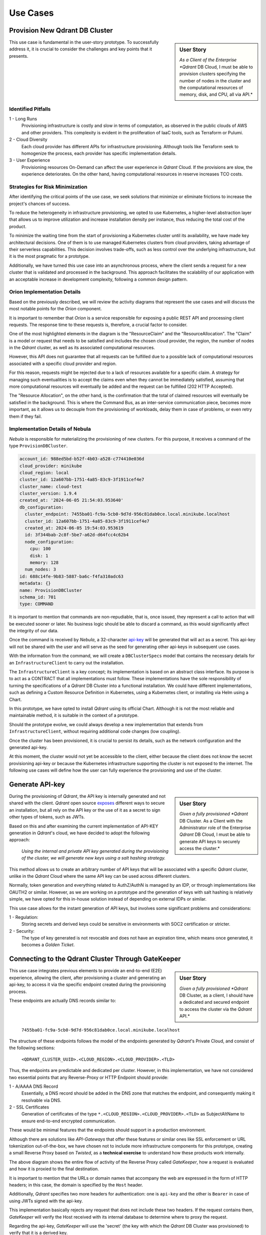 Use Cases
=========

Provision New Qdrant DB Cluster
-------------------------------
.. sidebar:: User Story

   *As a Client of the Enterprise *Qdrant* DB Cloud, I must be able to provision
   clusters specifying the number of nodes in the cluster and the computational
   resources of memory, disk, and CPU, all via API.*

This use case is fundamental in the user-story prototype. To successfully
address it, it is crucial to consider the challenges and key points that it
presents.

Identified Pitfalls
*******************

1 - Long Runs
  Provisioning infrastructure is costly and slow in terms of computation, as
  observed in the public clouds of AWS and other providers. This complexity is
  evident in the proliferation of IaaC tools, such as Terraform or Pulumi.

2 - Cloud Diversity
  Each cloud provider has different APIs for infrastructure provisioning.
  Although tools like Terraform seek to homogenize the process, each provider has
  specific implementation details.

3 - User Experience
  Provisioning resources On-Demand can affect the user experience in *Qdrant*
  Cloud. If the provisions are slow, the experience deteriorates. On the other
  hand, having computational resources in reserve increases TCO costs.

Strategies for Risk Minimization
********************************
After identifying the critical points of the use case, we seek solutions that
minimize or eliminate frictions to increase the project's chances of success.

To reduce the heterogeneity in infrastructure provisioning, we opted to use
Kubernetes, a higher-level abstraction layer that allows us to improve
utilization and increase installation density per instance, thus reducing the
total cost of the product.

To minimize the waiting time from the start of provisioning a Kubernetes cluster
until its availability, we have made key architectural decisions. One of them is
to use managed Kubernetes clusters from cloud providers, taking advantage of
their serverless capabilities. This decision involves trade-offs, such as less
control over the underlying infrastructure, but it is the most pragmatic for a
prototype.

Additionally, we have turned this use case into an asynchronous process,
where the client sends a request for a new cluster that is validated and processed
in the background. This approach facilitates the scalability of our application
with an acceptable increase in development complexity, following a
common design pattern.


Orion Implementation Details
****************************

Based on the previously described, we will review the activity diagrams that
represent the use cases and will discuss the most notable points for the
*Orion* component.

It is important to remember that *Orion* is a service responsible for exposing a
public REST API and processing client requests. The response time to these
requests is, therefore, a crucial factor to consider.

.. image:: resources/images/use_cases/use_case_new_db_cluster_orion.svg
   :alt: Provision New Qdrant DB Cluster (Orion Activity)
   :align: center
   :scale: 100%

One of the most highlighted elements in the diagram is the "ResourceClaim" and
the "ResourceAllocation". The "Claim" is a model or request that needs to be
satisfied and includes the chosen cloud provider, the region, the number of
nodes in the *Qdrant* cluster, as well as its associated computational resources.

However, this API does not guarantee that all requests can be fulfilled due to
a possible lack of computational resources associated with a specific cloud
provider and region.

For this reason, requests might be rejected due to a lack of resources
available for a specific claim. A strategy for managing such eventualities is
to accept the claims even when they cannot be immediately satisfied, assuming
that more computational resources will eventually be added and the request
can be fulfilled (202 HTTP Accepted).

The "Resource Allocation", on the other hand, is the confirmation that the
total of claimed resources will eventually be satisfied in the background. This
is where the Command Bus, as an inter-service communication piece, becomes
more important, as it allows us to decouple from the provisioning of workloads,
delay them in case of problems, or even retry them if they fail.


Implementation Details of Nebula
********************************

*Nebula* is responsible for materializing the provisioning of new clusters.
For this purpose, it receives a command of the type ``ProvisionDBCluster``.

.. code-block:: yaml

    account_id: 988ed5bd-b52f-4b03-a528-c774410e036d
    cloud_provider: minikube
    cloud_region: local
    cluster_id: 12a607bb-1751-4a85-83c9-3f1911cef4e7
    cluster_name: cloud-test
    cluster_version: 1.9.4
    created_at: '2024-06-05 21:54:03.953640'
    db_configuration:
      cluster_endpoint: 7455ba01-fc9a-5cb0-9d7d-956c81dab0ce.local.minikube.localhost
      cluster_id: 12a607bb-1751-4a85-83c9-3f1911cef4e7
      created_at: 2024-06-05 19:54:03.953619
      id: 3f344bab-2c8f-5be7-a62d-d64fcc4c62b4
      node_configuration:
        cpu: 100
        disk: 1
        memory: 128
      num_nodes: 3
    id: 688c14fe-9b83-5887-ba6c-f4fa310adc63
    metadata: {}
    name: ProvisionDBCluster
    schema_id: 701
    type: COMMAND

It is important to mention that commands are non-repudiable, that is, once
issued, they represent a call to action that will be executed sooner or later.
No business logic should be able to discard a command, as this would
significantly affect the integrity of our data.

.. image:: resources/images/use_cases/use_case_new_db_cluster_nebula.svg
   :alt: Provision New Qdrant DB Cluster (Nebula Activity)
   :align: center
   :scale: 100%

Once the command is received by *Nebula*, a 32-character
`api-key <https://qdrant.tech/documentation/guides/security/>`_ will be
generated that will act as a secret. This api-key will not be shared with the
user and will serve as the seed for generating other api-keys in subsequent
use cases.

With the information from the command, we will create a ``DBClusterSpecs`` model
that contains the necessary details for an ``InfrastructureClient`` to carry out
the installation.

The ``InfrastructureClient`` is a key concept; its implementation is based on
an abstract class interface. Its purpose is to act as a CONTRACT that all
implementations must follow. These implementations have the sole responsibility
of turning the specifications of a *Qdrant* DB Cluster into a functional
installation. We could have different implementations, such as defining a
Custom Resource Definition in Kubernetes, using a Kubernetes client, or
installing via Helm using a Chart.

In this prototype, we have opted to install *Qdrant* using its official Chart.
Although it is not the most reliable and maintainable method, it is suitable in
the context of a prototype.

Should the prototype evolve, we could always develop a new implementation that
extends from ``InfrastructureClient``, without requiring additional code changes
(low coupling).

Once the cluster has been provisioned, it is crucial to persist its details,
such as the network configuration and the generated api-key.

At this moment, the cluster would not yet be accessible to the client, either
because the client does not know the secret provisioning api-key or because
the Kubernetes infrastructure supporting the cluster is not exposed to the
internet. The following use cases will define how the user can fully experience
the provisioning and use of the cluster.


Generate API-key
-----------------
.. sidebar:: User Story

   *Given a fully provisioned *Qdrant* DB Cluster.
   As a Client with the Administrator role of the Enterprise *Qdrant* DB Cloud,
   I must be able to generate API keys to securely access the cluster.*

During the provisioning of *Qdrant*, the API key is internally generated and
not shared with the client. *Qdrant* open source
`exposes <https://qdrant.tech/documentation/guides/security/>`_ different
ways to secure an installation, but all rely on the API key or the use of it as
a secret to sign other types of tokens, such as JWTs.

Based on this and after examining the current implementation of API-KEY
generation in *Qdrant*'s cloud, we have decided to adopt the following
approach:

    *Using the internal and private API key generated during the
    provisioning of the cluster, we will generate new keys using
    a salt hashing strategy.*

This method allows us to create an arbitrary number of API keys that will be
associated with a specific *Qdrant* cluster, unlike in the *Qdrant* Cloud where the
same API key can be used across different clusters.

Normally, token generation and everything related to AuthZ/AuthN is managed by
an IDP, or through implementations like OAUTH2 or similar. However, as we are
working on a prototype and the generation of keys with salt hashing is
relatively simple, we have opted for this in-house solution instead of depending
on external IDPs or similar.

.. image:: resources/images/use_cases/use_case_new_api_key.svg
   :alt: Create API Key
   :align: center
   :scale: 100%

This use case allows for the instant generation of API keys, but involves some
significant problems and considerations:

1 - Regulation:
    Storing secrets and derived keys could be sensitive in environments
    with SOC2 certification or stricter.

2 - Security:
    The type of key generated is not revocable and does not have an
    expiration time, which means once generated, it becomes a
    *Golden Ticket*.


Connecting to the Qdrant Cluster Through GateKeeper
---------------------------------------------------

.. sidebar:: User Story

   *Given a fully provisioned *Qdrant* DB Cluster, as a client,
   I should have a dedicated and secured endpoint to access the
   cluster via the *Qdrant* API.*

This use case integrates previous elements to provide an end-to-end (E2E)
experience, allowing the client, after provisioning a cluster and generating an
api-key, to access it via the specific endpoint created during the provisioning
process.

These endpoints are actually DNS records similar to:

    ``7455ba01-fc9a-5cb0-9d7d-956c81dab0ce.local.minikube.localhost``

The structure of these endpoints follows the model of the endpoints generated by
*Qdrant*'s Private Cloud, and consist of the following sections:

    ``<QDRANT_CLUSTER_UUID>.<CLOUD_REGION>.<CLOUD_PROVIDER>.<TLD>``

Thus, the endpoints are predictable and dedicated per cluster. However, in this
implementation, we have not considered two essential points that any Reverse-Proxy
or HTTP Endpoint should provide:

1 - A/AAAA DNS Record
    Essentially, a DNS record should be added in the DNS zone that matches the
    endpoint, and consequently making it resolvable via DNS.

2 - SSL Certificates
    Generation of certificates of the type ``*.<CLOUD_REGION>.<CLOUD_PROVIDER>.<TLD>``
    as SubjectAltName to ensure end-to-end encrypted communication.

These would be minimal features that the endpoints should support in a
production environment.

Although there are solutions like *API-Gateways* that offer these features or
similar ones like SSL enforcement or URL tokenization out-of-the-box, we have
chosen not to include more infrastructure components for this prototype, creating
a small Reverse Proxy based on *Twisted*, as a **technical exercise** to
understand how these products work internally.

.. image:: resources/images/use_cases/use_case_gate_keeper_connection.svg
   :alt: Create API Key
   :align: center
   :scale: 100%

The above diagram shows the entire flow of activity of the Reverse Proxy called
*GateKeeper*, how a request is evaluated and how it is proxied to the final
destination.

It is important to mention that the URLs or domain names that accompany the web
are expressed in the form of HTTP headers; in this case, the domain is specified
by the ``Host`` header.

Additionally, *Qdrant* specifies two more headers for authentication: one is
``api-key`` and the other is ``Bearer`` in case of using JWTs signed with the
api-key.

This implementation basically rejects any request that does not include these
two headers. If the request contains them, *GateKeeper* will verify the Host
received with its internal database to determine where to proxy the request.

Regarding the api-key, *GateKeeper* will use the 'secret' (the key with which the
*Qdrant* DB Cluster was provisioned) to verify that it is a derived key.

If both the Host header is recognizable and the api-key is legitimate, *GateKeeper*
will proceed to proxy the request to its final destination and return the
response to the user.

Interesting Considerations of this Approach
********************************************

1 - Scalability
    Since routing is done at the DNS level, we can position different
    deployments of *GateKeeper* segmented by region or cloud provider,
    close to the *Qdrant* servers to reduce latencies.

2 - Security
    The Reverse Proxy allows all *Qdrant* Cluster provisions to be made over
    private networks without internet connection, thus increasing security
    through network segmentation and leaving the Reverse Proxy
    (or an API-Gateway in a more real environment) as the only point of entry
    to the product.

3 - Authorization
    The Reverse Proxy allows the use of a wider variety of security mechanisms
    transparently, such as OAuth2, two-factor authentication, etc., without
    requiring changes to *Qdrant*'s product implementation.

4 - Observability/Limits
    Using a Reverse Proxy as a central point allows us to establish
    usage quotas or rate limits, as well as implement usage-based monetization
    if necessary, without the internal product or service having to change for
    it.

The use of reverse proxy or layer 4 and 7 routers is a well-established network
architecture. In Kubernetes, we have very high-quality options like Istio,
Kuadrant, or OPA, which offer many of the features and features described here,
production-ready and out-of-the-box.